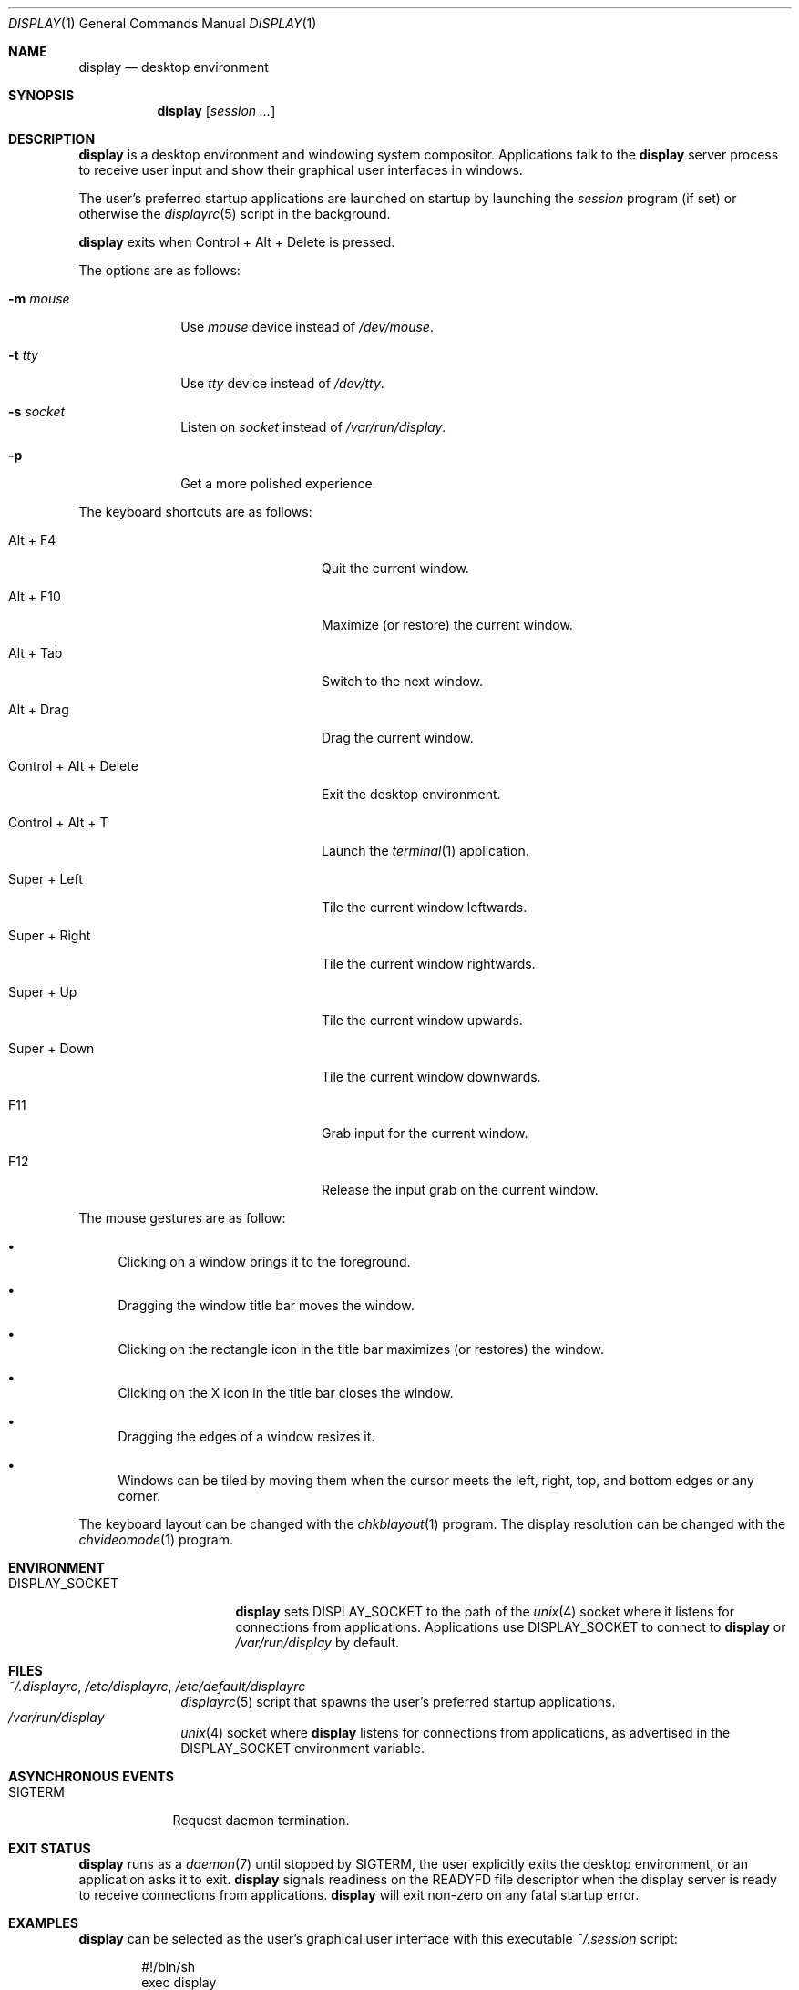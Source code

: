 .Dd June 11, 2023
.Dt DISPLAY 1
.Os
.Sh NAME
.Nm display
.Nd desktop environment
.Sh SYNOPSIS
.Nm
.Op Ar session ...
.Sh DESCRIPTION
.Nm
is a desktop environment and windowing system compositor.
Applications talk to the
.Nm
server process to receive user input and show their graphical user interfaces
in windows.
.Pp
The user's preferred startup applications are launched on startup by launching
the
.Xr session
program (if set) or otherwise the
.Xr displayrc 5
script in the background.
.Pp
.Nm
exits when Control + Alt + Delete is pressed.
.Pp
The options are as follows:
.Bl -tag -width "12345678"
.It Fl m Ar mouse
Use
.Pa mouse
device instead of
.Pa /dev/mouse .
.It Fl t Ar tty
Use
.Pa tty
device instead of
.Pa /dev/tty .
.It Fl s Ar socket
Listen on
.Pa socket
instead of
.Pa /var/run/display .
.It Fl p
Get a more polished experience.
.El
.Pp
The keyboard shortcuts are as follows:
.Bl -tag -width "Control + Alt + Delete"
.It Alt + F4
Quit the current window.
.It Alt + F10
Maximize (or restore) the current window.
.It Alt + Tab
Switch to the next window.
.It Alt + Drag
Drag the current window.
.It Control + Alt + Delete
Exit the desktop environment.
.It Control + Alt + T
Launch the
.Xr terminal 1
application.
.It Super + Left
Tile the current window leftwards.
.It Super + Right
Tile the current window rightwards.
.It Super + Up
Tile the current window upwards.
.It Super + Down
Tile the current window downwards.
.It F11
Grab input for the current window.
.It F12
Release the input grab on the current window.
.El
.Pp
The mouse gestures are as follow:
.Bl -bullet
.It
Clicking on a window brings it to the foreground.
.It
Dragging the window title bar moves the window.
.It
Clicking on the rectangle icon in the title bar maximizes (or restores) the
window.
.It
Clicking on the X icon in the title bar closes the window.
.It
Dragging the edges of a window resizes it.
.It
Windows can be tiled by moving them when the cursor meets the left, right, top,
and bottom edges or any corner.
.El
.Pp
The keyboard layout can be changed with the
.Xr chkblayout 1
program.
The display resolution can be changed with the
.Xr chvideomode 1
program.
.Sh ENVIRONMENT
.Bl -tag -width "DISPLAY_SOCKET"
.It Ev DISPLAY_SOCKET
.Nm
sets
.Ev DISPLAY_SOCKET
to the path of the
.Xr unix 4
socket where it listens for connections from applications.
Applications use
.Ev DISPLAY_SOCKET
to connect to
.Nm
or
.Pa /var/run/display
by default.
.El
.Sh FILES
.Bl -tag -width 12345678 -compact
.It Pa ~/.displayrc , /etc/displayrc , /etc/default/displayrc
.Xr displayrc 5
script that spawns the user's preferred startup applications.
.It Pa /var/run/display
.Xr unix 4
socket where
.Nm
listens for connections from applications, as advertised in the
.Ev DISPLAY_SOCKET
environment variable.
.El
.Sh ASYNCHRONOUS EVENTS
.Bl -tag -width "SIGTERM"
.It Dv SIGTERM
Request daemon termination.
.El
.Sh EXIT STATUS
.Nm
runs as a
.Xr daemon 7
until stopped by
.Dv SIGTERM ,
the user explicitly exits the desktop environment, or an application asks
it to exit.
.Nm
signals readiness on the
.Ev READYFD
file descriptor when the display server is ready to receive connections from
applications.
.Nm
will exit non-zero on any fatal startup error.
.Sh EXAMPLES
.Nm
can be selected as the user's graphical user interface with this executable
.Pa ~/.session
script:
.Bd -literal -offset indent
#!/bin/sh
exec display
.Ed
.Pp
.Xr chkblayout 1 ,
.Xr chvideomode 1 ,
.Xr display 1
will run the
.Xr displayrc 5
script on startup, which can be used to start applications.
.Sh SEE ALSO
.Xr terminal 1 ,
.Xr displayrc 5 ,
.Xr session 5
.Sh BUGS
The following features are not yet implemented:
.Bl -bullet -compact
.It
Windows cannot be minimized.
.It
Applications cannot receive mouse events.
.It
The wallpaper is random and cannot be controlled.
.El
